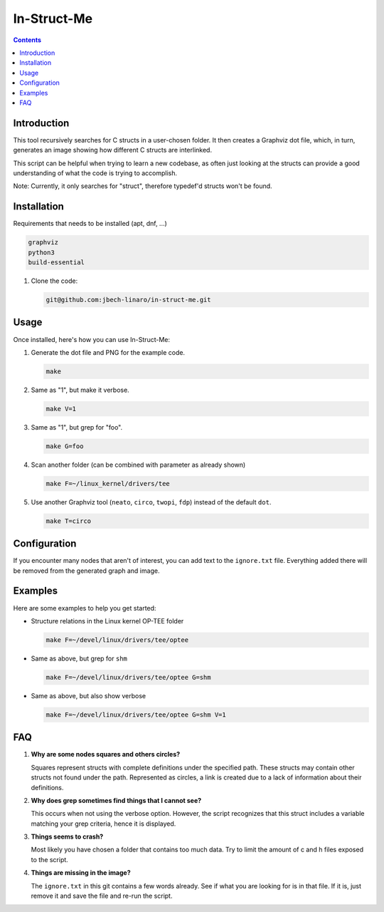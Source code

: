 ============
In-Struct-Me
============

.. contents::
   :depth: 2
   :backlinks: none

Introduction
------------

This tool recursively searches for C structs in a user-chosen folder. It then
creates a Graphviz dot file, which, in turn, generates an image showing how
different C structs are interlinked.

This script can be helpful when trying to learn a new codebase, as often just
looking at the structs can provide a good understanding of what the code is
trying to accomplish.

Note: Currently, it only searches for "struct", therefore typedef'd structs
won't be found.

Installation
------------

Requirements that needs to be installed (apt, dnf, ...)

.. code:: bash

   graphviz
   python3
   build-essential

1. Clone the code:

   .. code:: bash

      git@github.com:jbech-linaro/in-struct-me.git

Usage
-----

Once installed, here's how you can use In-Struct-Me:

1. Generate the dot file and PNG for the example code.

   .. code:: bash

      make

2. Same as "1", but make it verbose.

   .. code:: bash

      make V=1

3. Same as "1", but grep for "foo".

   .. code:: bash

      make G=foo

4. Scan another folder (can be combined with parameter as already shown)

   .. code:: bash

      make F=~/linux_kernel/drivers/tee

5. Use another Graphviz tool (``neato``, ``circo``, ``twopi``, ``fdp``) instead
   of the default ``dot``.

   .. code:: bash

      make T=circo

Configuration
-------------

If you encounter many nodes that aren't of interest, you can add text to the
``ignore.txt`` file. Everything added there will be removed from the generated
graph and image.

Examples
--------

Here are some examples to help you get started:

- Structure relations in the Linux kernel OP-TEE folder

  .. code:: bash

    make F=~/devel/linux/drivers/tee/optee

  .. image:: images/example1.png
    :width: 800px
    :align: center

- Same as above, but grep for ``shm``

  .. code:: bash

    make F=~/devel/linux/drivers/tee/optee G=shm

  .. image:: images/example2.png
    :width: 800px
    :align: center

- Same as above, but also show verbose

  .. code:: bash

    make F=~/devel/linux/drivers/tee/optee G=shm V=1

  .. image:: images/example3.png
    :width: 800px
    :align: center


FAQ
---

1. **Why are some nodes squares and others circles?**

   Squares represent structs with complete definitions under the specified path.
   These structs may contain other structs not found under the path. Represented
   as circles, a link is created due to a lack of information about their
   definitions.

2. **Why does grep sometimes find things that I cannot see?**

   This occurs when not using the verbose option. However, the script
   recognizes that this struct includes a variable matching your grep criteria,
   hence it is displayed.

3. **Things seems to crash?**

   Most likely you have chosen a folder that contains too much data. Try to
   limit the amount of c and h files exposed to the script.

4. **Things are missing in the image?**

   The ``ignore.txt`` in this git contains a few words already. See if what you
   are looking for is in that file. If it is, just remove it and save the file
   and re-run the script.

